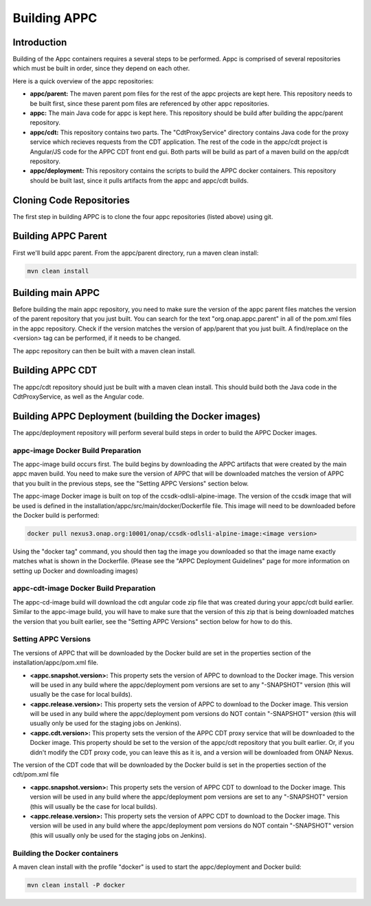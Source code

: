 .. ============LICENSE_START==========================================
.. ===================================================================
.. Copyright © 2020 AT&T Intellectual Property. All rights reserved.
.. ===================================================================
.. Licensed under the Creative Commons License, Attribution 4.0 Intl.  (the "License");
.. you may not use this documentation except in compliance with the License.
.. You may obtain a copy of the License at
.. 
..  https://creativecommons.org/licenses/by/4.0/
.. 
.. Unless required by applicable law or agreed to in writing, software
.. distributed under the License is distributed on an "AS IS" BASIS,
.. WITHOUT WARRANTIES OR CONDITIONS OF ANY KIND, either express or implied.
.. See the License for the specific language governing permissions and
.. limitations under the License.
.. ============LICENSE_END============================================
.. ECOMP is a trademark and service mark of AT&T Intellectual Property.

=============
Building APPC
=============

Introduction
============

Building of the Appc containers requires a several steps to be performed. Appc is comprised of several repositories
which must be built in order, since they depend on each other.

Here is a quick overview of the appc repositories:

- **appc/parent:** The maven parent pom files for the rest of the appc projects are kept here. This repository needs to
  be built first, since these parent pom files are referenced by other appc repositories.
  
- **appc:** The main Java code for appc is kept here. This repository should be build after building the appc/parent
  repository.

- **appc/cdt:** This repository contains two parts. The "CdtProxyService" directory contains Java code for the proxy
  service which recieves requests from the CDT application. The rest of the code in the appc/cdt project is Angular/JS
  code for the APPC CDT front end gui. Both parts will be build as part of a maven build on the app/cdt repository.
  
- **appc/deployment:** This repository contains the scripts to build the APPC docker containers. This repository should
  be built last, since it pulls artifacts from the appc and appc/cdt builds.
  
Cloning Code Repositories
=========================

The first step in building APPC is to clone the four appc repositories (listed above) using git.

Building APPC Parent
====================

First we'll build appc parent. From the appc/parent directory, run a maven clean install:

.. code:: bash

  mvn clean install
  
Building main APPC
==================

Before building the main appc repository, you need to make sure the version of the appc parent files matches the version
of the parent repository that you just built. You can search for the text "org.onap.appc.parent" in all of the pom.xml
files in the appc repository. Check if the version matches the version of app/parent that you just built. A find/replace
on the <version> tag can be performed, if it needs to be changed.

The appc repository can then be built with a maven clean install.

Building APPC CDT
=================

The appc/cdt repository should just be built with a maven clean install. This should build both the Java code in the
CdtProxyService, as well as the Angular code.

Building APPC Deployment (building the Docker images)
=====================================================

The appc/deployment repository will perform several build steps in order to build the APPC Docker images.

appc-image Docker Build Preparation
-----------------------------------

The appc-image build occurs first. The build begins by downloading the APPC artifacts that were created by the main appc
maven build. You need to make sure the version of APPC that will be downloaded matches the version of APPC that you
built in the previous steps, see the "Setting APPC Versions" section below.

The appc-image Docker image is built on top of the ccsdk-odlsli-alpine-image. The version of the ccsdk image that will
be used is defined in the installation/appc/src/main/docker/Dockerfile file. This image will need to be downloaded
before the Docker build is performed:

.. code:: bash

  docker pull nexus3.onap.org:10001/onap/ccsdk-odlsli-alpine-image:<image version>

Using the "docker tag" command, you should then tag the image you downloaded so that the image name exactly matches what
is shown in the Dockerfile.
(Please see the "APPC Deployment Guidelines" page for more information on setting up Docker and downloading images)


appc-cdt-image Docker Build Preparation
---------------------------------------

The appc-cd-image build will download the cdt angular code zip file that was created during your appc/cdt build earlier.
Similar to the appc-image build, you will have to make sure that the version of this zip that is being downloaded
matches the version that you built earlier, see the "Setting APPC Versions" section below for how to do this.

Setting APPC Versions
---------------------

The versions of APPC that will be downloaded by the Docker build are set in the properties section of the
installation/appc/pom.xml file.

- **<appc.snapshot.version>:** This property sets the version of APPC to download to the Docker image. This version will
  be used in any build where the appc/deployment pom versions are set to any "-SNAPSHOT" version (this will usually be
  the case for local builds).
- **<appc.release.version>:** This property sets the version of APPC to download to the Docker image. This version will
  be used in any build where the appc/deployment pom versions do NOT contain "-SNAPSHOT" version (this will usually only
  be used for the staging jobs on Jenkins).
- **<appc.cdt.version>:** This property sets the version of the APPC CDT proxy service that will be downloaded to the
  Docker image. This property should be set to the version of the appc/cdt repository that you built earlier. Or, if you
  didn't modify the CDT proxy code, you can leave this as it is, and a version will be downloaded from ONAP Nexus.
  
The version of the CDT code that will be downloaded by the Docker build is set in the properties section of the
cdt/pom.xml file

- **<appc.snapshot.version>:** This property sets the version of APPC CDT to download to the Docker image. This version
  will be used in any build where the appc/deployment pom versions are set to any "-SNAPSHOT" version (this will usually
  be the case for local builds).
- **<appc.release.version>:** This property sets the version of APPC CDT to download to the Docker image. This version
  will be used in any build where the appc/deployment pom versions do NOT contain "-SNAPSHOT" version (this will usually
  only be used for the staging jobs on Jenkins).
  
Building the Docker containers
------------------------------

A maven clean install with the profile "docker" is used to start the appc/deployment and Docker build:

.. code:: bash

  mvn clean install -P docker



